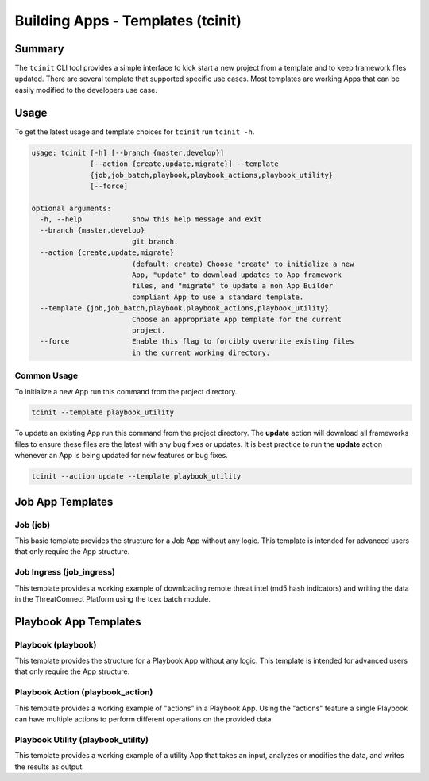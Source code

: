 .. _building_apps_tcinit:

----------------------------------
Building Apps - Templates (tcinit)
----------------------------------

Summary
-------

The ``tcinit`` CLI tool provides a simple interface to kick start a new project from a template and to keep framework files updated.  There are several template that supported specific use cases. Most templates are working Apps that can be easily modified to the developers use case.

Usage
-----

To get the latest usage and template choices for ``tcinit`` run ``tcinit -h``.

.. code:: bash

    usage: tcinit [-h] [--branch {master,develop}]
                  [--action {create,update,migrate}] --template
                  {job,job_batch,playbook,playbook_actions,playbook_utility}
                  [--force]

    optional arguments:
      -h, --help            show this help message and exit
      --branch {master,develop}
                            git branch.
      --action {create,update,migrate}
                            (default: create) Choose "create" to initialize a new
                            App, "update" to download updates to App framework
                            files, and "migrate" to update a non App Builder
                            compliant App to use a standard template.
      --template {job,job_batch,playbook,playbook_actions,playbook_utility}
                            Choose an appropriate App template for the current
                            project.
      --force               Enable this flag to forcibly overwrite existing files
                            in the current working directory.

Common Usage
~~~~~~~~~~~~

To initialize a new App run this command from the project directory.

.. code:: bash

    tcinit --template playbook_utility

To update an existing App run this command from the project directory. The **update** action will download all frameworks files to ensure these files are the latest with any bug fixes or updates.  It is best practice to run the **update** action whenever an App is being updated for new features or bug fixes.

.. code:: bash

    tcinit --action update --template playbook_utility

Job App Templates
-----------------

Job (job)
~~~~~~~~~

This basic template provides the structure for a Job App without any logic.  This template is intended for advanced users that only require the App structure.

Job Ingress (job_ingress)
~~~~~~~~~~~~~~~~~~~~~~~~~

This template provides a working example of downloading remote threat intel (md5 hash indicators) and writing the data in the ThreatConnect Platform using the tcex batch module.

Playbook App Templates
----------------------

Playbook (playbook)
~~~~~~~~~~~~~~~~~~~

This template provides the structure for a Playbook App without any logic.  This template is intended for advanced users that only require the App structure.

Playbook Action (playbook_action)
~~~~~~~~~~~~~~~~~~~~~~~~~~~~~~~~~

This template provides a working example of "actions" in a Playbook App. Using the "actions" feature a single Playbook can have multiple actions to perform different operations on the provided data.

Playbook Utility (playbook_utility)
~~~~~~~~~~~~~~~~~~~~~~~~~~~~~~~~~~~

This template provides a working example of a utility App that takes an input, analyzes or modifies the data, and writes the results as output.
